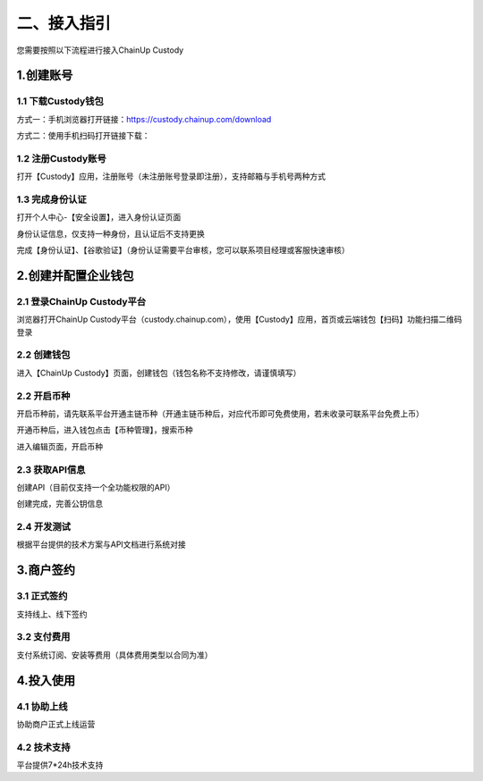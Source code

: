 二、接入指引
====================

您需要按照以下流程进行接入ChainUp Custody

.. image:: images/jieruzhiyin2.png
   :width: 800px
   :align: center


1.创建账号
-------------------

1.1 下载Custody钱包
~~~~~~~~~~~~~~~~~~~

方式一：手机浏览器打开链接：https://custody.chainup.com/download

方式二：使用手机扫码打开链接下载：

.. image:: images/QR.png
   :width: 200px
   :align: center




1.2 注册Custody账号
~~~~~~~~~~~~~~~~~~~
打开【Custody】应用，注册账号（未注册账号登录即注册），支持邮箱与手机号两种方式

.. image:: images/api_plan_zhucezhanghao3.png
   :width: 180px
   :align: center



.. image:: images/api_plan_zhucezhanghao4.png
   :width: 180px
   :align: center
   


1.3 完成身份认证
~~~~~~~~~~~~~~~~~~~
打开个人中心-【安全设置】，进入身份认证页面

.. image:: images/api_plan_shezhi3.png
   :width: 180px
   :align: center

身份认证信息，仅支持一种身份，且认证后不支持更换

.. image:: images/api_plan_shezhi4.png
   :width: 180px
   :align: center
   
   
.. image:: images/api_plan_shezhi5.png
   :width: 180px
   :align: center

完成【身份认证】、【谷歌验证】（身份认证需要平台审核，您可以联系项目经理或客服快速审核）

.. image:: images/api_plan_shimingrenzheng2.png
   :width: 180px
   :align: center

2.创建并配置企业钱包
-------------------

2.1 登录ChainUp Custody平台
~~~~~~~~~~~~~~~~~~~

浏览器打开ChainUp Custody平台（custody.chainup.com），使用【Custody】应用，首页或云端钱包【扫码】功能扫描二维码登录

.. image:: images/api_plan_saomadenglu.jpg
   :width: 800px
   :align: center


2.2 创建钱包
~~~~~~~~~~~~~~~~~~~

进入【ChainUp Custody】页面，创建钱包（钱包名称不支持修改，请谨慎填写）

.. image:: images/api_plan_chuangjianqianbao1.jpg
   :width: 800px
   :align: center

2.2 开启币种
~~~~~~~~~~~~~~~~~~~

开启币种前，请先联系平台开通主链币种（开通主链币种后，对应代币即可免费使用，若未收录可联系平台免费上币）

开通币种后，进入钱包点击【币种管理】，搜索币种

.. image:: images/api_plan_bizhongguanli.jpg
   :width: 800px
   :align: center

进入编辑页面，开启币种

.. image:: images/api_plan_bizhongbianji.png
   :width: 800px
   :align: center


2.3 获取API信息
~~~~~~~~~~~~~~~~~~~

创建API（目前仅支持一个全功能权限的API）

.. image:: images/api_plan_apiliebiao.png
   :width: 800px
   :align: center

创建完成，完善公钥信息

.. image:: images/api_plan_apixiangqing.png
   :width: 800px
   :align: center

2.4 开发测试
~~~~~~~~~~~~~~~~~~~

根据平台提供的技术方案与API文档进行系统对接



3.商户签约
-------------------

3.1 正式签约
~~~~~~~~~~~~~~~~~~~

支持线上、线下签约


3.2 支付费用
~~~~~~~~~~~~~~~~~~~

支付系统订阅、安装等费用（具体费用类型以合同为准）


4.投入使用
-------------------

4.1 协助上线
~~~~~~~~~~~~~~~~~~~

协助商户正式上线运营


4.2 技术支持
~~~~~~~~~~~~~~~~~~~

平台提供7*24h技术支持
